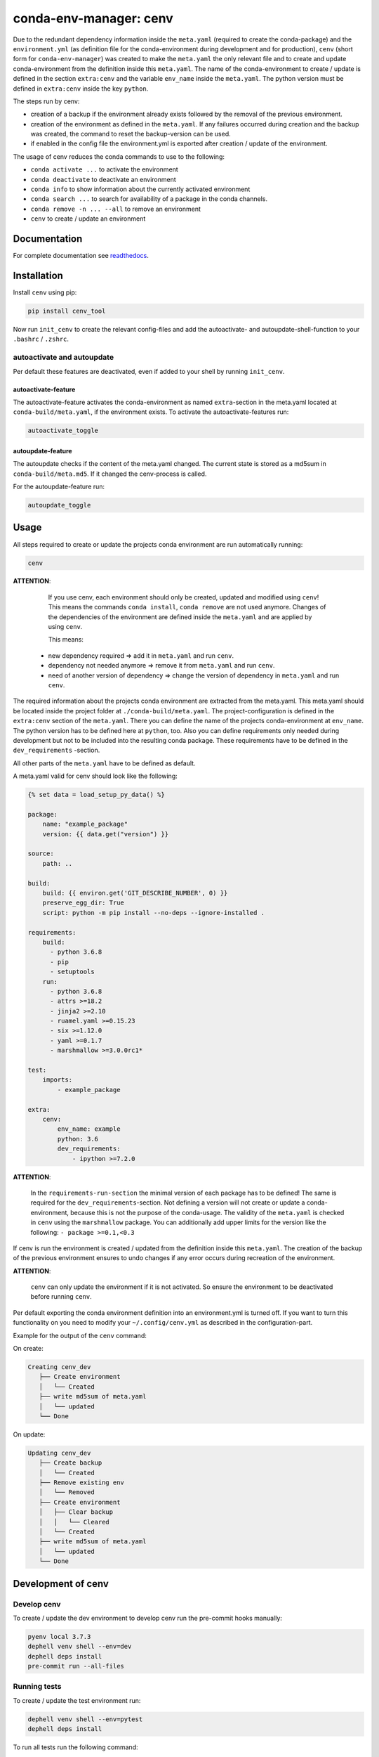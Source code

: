 
conda-env-manager: cenv
=======================


.. image:: https://github.com/skallfass/cenv_tool/blob/master/docs/_static/coverage.svg
   :target: https://github.com/skallfass/cenv_tool/blob/master/docs/_static/coverage.svg
   :alt: coverage


.. image:: https://badge.fury.io/py/cenv-tool.svg
   :target: https://pypi.python.org/pypi/cenv-tool/
   :alt: PyPI version fury.io


.. image:: https://img.shields.io/pypi/pyversions/cenv-tool.svg
   :target: https://pypi.python.org/pypi/cenv-tool/
   :alt: PyPI pyversions


.. image:: https://img.shields.io/badge/License-MIT-blue.svg
   :target: https://lbesson.mit-license.org/
   :alt: MIT license


.. image:: https://readthedocs.org/projects/cenv-tool/badge/?version=latest
   :target: https://cenv-tool.readthedocs.io/en/latest/?badge=latest
   :alt: Documentation Status


.. image:: https://github.com/dephell/dephell/blob/master/assets/badge.svg
   :target: https://github.com/dephell/dephell
   :alt: Powered by DepHell


.. image:: https://github.com/skallfass/cenv_tool/blob/master/docs/_static/logo.png
   :target: https://github.com/skallfass/cenv_tool/blob/master/docs/_static/logo.png
   :alt: logo


Due to the redundant dependency information inside the ``meta.yaml`` (required
to create the conda-package) and the ``environment.yml`` (as definition file
for the conda-environment during development and for production), ``cenv``
(short form for ``conda-env-manager``\ ) was created to make the ``meta.yaml``
the only relevant file and to create and update conda-environment from the
definition inside this ``meta.yaml``.
The name of the conda-environment to create / update is defined in the section
``extra:cenv`` and the variable ``env_name`` inside the ``meta.yaml``.
The python version must be defined in ``extra:cenv`` inside the key ``python``.

The steps run by cenv:


* creation of a backup if the environment already exists followed by the
  removal of the previous environment.
* creation of the environment as defined in the ``meta.yaml``.
  If any failures occurred during creation and the backup was created, the
  command to reset the backup-version can be used.
* if enabled in the config file the environment.yml is exported after creation
  / update of the environment.

The usage of cenv reduces the conda commands to use to the following:


* ``conda activate ...`` to activate the environment
* ``conda deactivate`` to deactivate an environment
* ``conda info`` to show information about the currently activated environment
* ``conda search ...`` to search for availability of a package in the conda
  channels.
* ``conda remove -n ... --all`` to remove an environment
* ``cenv`` to create / update an environment


Documentation
-------------

For complete documentation see
`readthedocs <https://cenv-tool.readthedocs.io/en/latest/>`_.


Installation
------------

Install ``cenv`` using pip:

.. code-block:: bash

   pip install cenv_tool

Now run ``init_cenv`` to create the relevant config-files and add the
autoactivate- and autoupdate-shell-function to your ``.bashrc`` / ``.zshrc``.


autoactivate and autoupdate
^^^^^^^^^^^^^^^^^^^^^^^^^^^

Per default these features are deactivated, even if added to your shell by
running ``init_cenv``.


autoactivate-feature
~~~~~~~~~~~~~~~~~~~~

The autoactivate-feature activates the conda-environment as named
``extra``\ -section in the meta.yaml located at ``conda-build/meta.yaml``\ , if the
environment exists.
To activate the autoactivate-features run:

.. code-block:: bash

   autoactivate_toggle


autoupdate-feature
~~~~~~~~~~~~~~~~~~

The autoupdate checks if the content of the meta.yaml changed.
The current state is stored as a md5sum in ``conda-build/meta.md5``.
If it changed the cenv-process is called.

For the autoupdate-feature run:

.. code-block:: bash

   autoupdate_toggle


Usage
-----

All steps required to create or update the projects conda environment are
run automatically running:

.. code-block:: bash

   cenv

**ATTENTION**\ :

..

      If you use cenv, each environment should only be created, updated and
      modified using ``cenv``\ !
      This means the commands ``conda install``\ , ``conda remove`` are not used
      anymore.
      Changes of the dependencies of the environment are defined inside the
      ``meta.yaml`` and are applied by using ``cenv``.

      This means:


   * new dependency required => add it in ``meta.yaml`` and run ``cenv``.
   * dependency not needed anymore => remove it from ``meta.yaml`` and run
     ``cenv``.
   * need of another version of dependency => change the version of dependency
     in ``meta.yaml`` and run ``cenv``.


The required information about the projects conda environment are extracted
from the meta.yaml.
This meta.yaml should be located inside the project folder at
``./conda-build/meta.yaml``.
The project-configuration is defined in the ``extra:cenv`` section of the
``meta.yaml``.
There you can define the name of the projects conda-environment at
``env_name``.
The python version has to be defined here at ``python``, too.
Also you can define requirements only needed during development but not to be
included into the resulting conda package.
These requirements have to be defined in the ``dev_requirements`` -section.

All other parts of the ``meta.yaml`` have to be defined as default.

A meta.yaml valid for cenv should look like the following:

.. code-block:: yaml

       {% set data = load_setup_py_data() %}

       package:
           name: "example_package"
           version: {{ data.get("version") }}

       source:
           path: ..

       build:
           build: {{ environ.get('GIT_DESCRIBE_NUMBER', 0) }}
           preserve_egg_dir: True
           script: python -m pip install --no-deps --ignore-installed .

       requirements:
           build:
             - python 3.6.8
             - pip
             - setuptools
           run:
             - python 3.6.8
             - attrs >=18.2
             - jinja2 >=2.10
             - ruamel.yaml >=0.15.23
             - six >=1.12.0
             - yaml >=0.1.7
             - marshmallow >=3.0.0rc1*

       test:
           imports:
               - example_package

       extra:
           cenv:
               env_name: example
               python: 3.6
               dev_requirements:
                   - ipython >=7.2.0

**ATTENTION**\ :

..

      In the ``requirements-run-section`` the minimal version of each package
      has to be defined!
      The same is required for the ``dev_requirements``\ -section.
      Not defining a version will not create or update a conda-environment,
      because this is not the purpose of the conda-usage.
      The validity of the ``meta.yaml`` is checked in ``cenv`` using the
      ``marshmallow`` package.
      You can additionally add upper limits for the version like the following:
      ``- package >=0.1,<0.3``


If cenv is run the environment is created / updated from the definition inside
this ``meta.yaml``.
The creation of the backup of the previous environment ensures to undo changes
if any error occurs during recreation of the environment.

**ATTENTION**\ :

..

      ``cenv`` can only update the environment if it is not activated.
      So ensure the environment to be deactivated before running ``cenv``.


Per default exporting the conda environment definition into an environment.yml
is turned off.
If you want to turn this functionality on you need to modify your
``~/.config/cenv.yml`` as described in the configuration-part.

Example for the output of the ``cenv`` command:

On create:

.. code-block:: bash

   Creating cenv_dev
      ├── Create environment
      │   └── Created
      ├── write md5sum of meta.yaml
      │   └── updated
      └── Done

On update:

.. code-block:: bash

   Updating cenv_dev
      ├── Create backup
      │   └── Created
      ├── Remove existing env
      │   └── Removed
      ├── Create environment
      │   ├── Clear backup
      │   │   └── Cleared
      │   └── Created
      ├── write md5sum of meta.yaml
      │   └── updated
      └── Done


Development of cenv
-------------------


Develop cenv
^^^^^^^^^^^^

To create / update the dev environment to develop cenv run the pre-commit hooks
manually:

.. code-block:: bash

   pyenv local 3.7.3
   dephell venv shell --env=dev
   dephell deps install
   pre-commit run --all-files


Running tests
^^^^^^^^^^^^^

To create / update the test environment run:

.. code-block:: bash

   dephell venv shell --env=pytest
   dephell deps install


To run all tests run the following command:

.. code-block:: bash

   dephell project test --env=pytest


Updating the docs
^^^^^^^^^^^^^^^^^

To create / update the docs environment run:

.. code-block:: bash

   dephell venv shell --env=docs
   dephell deps install --env=docs


To create / update the docs first run the tests as described above.
Then run:

.. code-block:: bash

   dephell venv shell --env=docs
   sphinx-apidoc -f -o docs cenv_tool && sphinx-build -W docs docs/build
